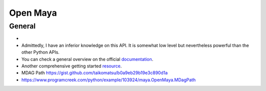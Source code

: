 ************
Open Maya 
************


General
=======

- 
- Admittedly, I have an inferior knowledge on this API. It is somewhat low level but nevertheless powerful than the other Python APIs. 
- You can check a general overview on the official `documentation <https://help.autodesk.com/view/MAYAUL/2022/ENU/?guid=Maya_SDK_py_ref_index_html>`__.
- Another comprehensive getting started `resource <https://www.chadvernon.com/maya-api-programming/>`__.
- MDAG Path https://gist.github.com/taikomatsu/b0a9eb29b19e3c890d1a
- https://www.programcreek.com/python/example/103924/maya.OpenMaya.MDagPath




..  code-block:: Python
    :caption: General Syntax
    :linenos:

    import maya.api.OpenMaya as om # API 2.0
    
    import maya.api.OpenMayaAnim as omanim
    import maya.api.OpenMayaRender as omrender

    import maya.OpenMaya as om # API 1.0. No reason to use except for legacy purposes
..  code-block:: Python
    :caption: Get world matrix
    :linenos:


    from maya.api.OpenMaya import MVector, MMatrix, MPoint
    import maya.cmds as cmds

    def get_world_transform (obj):
        return MMatrix ( cmds.xform( obj, q=True, matrix=True, ws=True ) )

    selected_object = (cmds.ls(sl=1,sn=True))[0]

    print ( get_world_transform( selected_object ) )





